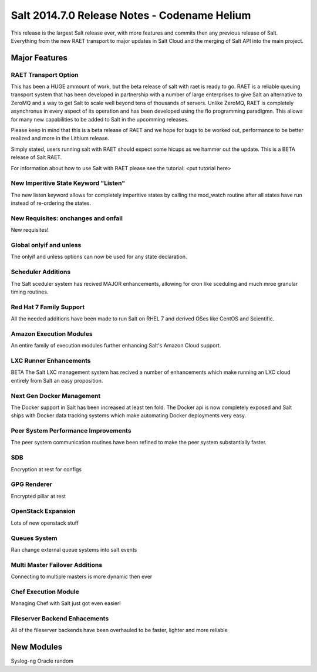 =============================================
Salt 2014.7.0 Release Notes - Codename Helium
=============================================

This release is the largest Salt release ever, with more features and commits
then any previous release of Salt. Everything from the new RAET transport to
major updates in Salt Cloud and the merging of Salt API into the main project.

Major Features
==============

RAET Transport Option
---------------------

This has been a HUGE ammount of work, but the beta release of salt with raet
is ready to go. RAET is a reliable queuing transport system that has been
developed in partnership with a number of large enterprises to give Salt
an alternative to ZeroMQ and a way to get Salt to scale well beyond tens of
thousands of servers. Unlike ZeroMQ, RAET is completely asynchronus in every
aspect of its operation and has been developed using the flo programming
paradigmn. This allows for many new capabilities to be added to Salt in the
upcomming releases.

Please keep in mind that this is a beta release of RAET and
we hope for bugs to be worked out, performance to be better realized and more
in the Lithium release.

Simply stated, users running salt with RAET should expect some hicups as we
hammer out the update. This is a BETA release of Salt RAET.

For information about how to use Salt with RAET please see the tutorial:
<put tutorial here>

New Imperitive State Keyword "Listen"
-------------------------------------

The new listen keyword allows for completely imperitive states by calling the
mod_watch routine after all states have run instead of re-ordering the states.

New Requisites: onchanges and onfail
------------------------------------

New requisites!

Global onlyif and unless
------------------------

The onlyif and unless options can now be used for any state declaration.

Scheduler Additions
-------------------

The Salt sceduler system has recived MAJOR enhancements, allowing for cron like
sceduling and much mroe granular timing routines.

Red Hat 7 Family Support
------------------------

All the needed additions have been made to run Salt on RHEL 7 and derived
OSes like CentOS and Scientific.

Amazon Execution Modules
------------------------

An entire family of execution modules further enhancing Salt's Amazon Cloud
support.

LXC Runner Enhancements
-----------------------

BETA
The Salt LXC management system has recived a number of enhancements which make
running an LXC cloud entirely from Salt an easy proposition.

Next Gen Docker Management
--------------------------

The Docker support in Salt has been increased at least ten fold. The Docker
api is now completely exposed and Salt ships with Docker data tracking
systems which make automating Docker deployments very easy.

Peer System Performance Improvements
------------------------------------

The peer system communication routines have been refined to make the peer
system substantially faster.

SDB
---

Encryption at rest for configs

GPG Renderer
------------

Encrypted pillar at rest

OpenStack Expansion
-------------------

Lots of new openstack stuff

Queues System
-------------

Ran change external queue systems into salt events

Multi Master Failover Additions
-------------------------------

Connecting to multiple masters is more dynamic then ever

Chef Execution Module
---------------------

Managing Chef with Salt just got even easier!

Fileserver Backend Enhacements
------------------------------

All of the fileserver backends have been overhauled to be faster, lighter and more reliable

New Modules
===========

Syslog-ng
Oracle
random
